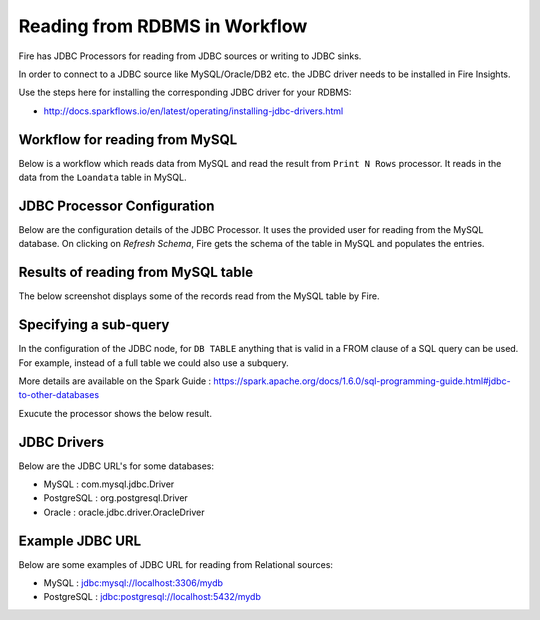 Reading from RDBMS in Workflow
=======================

Fire has JDBC Processors for reading from JDBC sources or writing to JDBC sinks.

In order to connect to a JDBC source like MySQL/Oracle/DB2 etc. the JDBC driver needs to be installed in Fire Insights.

Use the steps here for installing the corresponding JDBC driver for your RDBMS:

- http://docs.sparkflows.io/en/latest/operating/installing-jdbc-drivers.html


Workflow for reading from MySQL
--------------------------------

Below is a workflow which reads data from MySQL and read the result from ``Print N Rows`` processor. It reads in the data from the ``Loandata`` table in MySQL.

.. figure:: ../../_assets/user-guide/WorkflowReadJDBC.png
   :alt: JDBC Workflowt
   :width: 60%
   
   
JDBC Processor Configuration
----------------------------

Below are the configuration details of the JDBC Processor. It uses the provided user for reading from the MySQL database. On clicking on `Refresh Schema`, Fire gets the schema of the table in MySQL and populates the entries.

.. figure:: ../../_assets/user-guide/JDBCNodeConfiguraton.png
   :alt: JDBC Processor Dialog
   :width: 60%
   
Results of reading from MySQL table
------------------------------------

The below screenshot displays some of the records read from the MySQL table by Fire.

.. figure:: ../../_assets/user-guide/JDBCShemaRefresh.png
   :alt: JDBC Get Schema
   :width: 60%

Specifying a sub-query
----------------------

In the configuration of the JDBC node, for ``DB TABLE`` anything that is valid in a FROM clause of a SQL query can be used. For example, instead of a full table we could also use a subquery.

 
More details are available on the Spark Guide : https://spark.apache.org/docs/1.6.0/sql-programming-guide.html#jdbc-to-other-databases


Exucute the processor shows the below result.

.. figure:: ../../_assets/user-guide/ResultJDBC.png
   :alt: JDBC Result Output
   :width: 60%
   

JDBC Drivers
-------------

Below are the JDBC URL's for some databases:

* MySQL : com.mysql.jdbc.Driver
* PostgreSQL : org.postgresql.Driver
* Oracle : oracle.jdbc.driver.OracleDriver

Example JDBC URL
----------------

Below are some examples of JDBC URL for reading from Relational sources:

* MySQL : jdbc:mysql://localhost:3306/mydb
* PostgreSQL : jdbc:postgresql://localhost:5432/mydb


